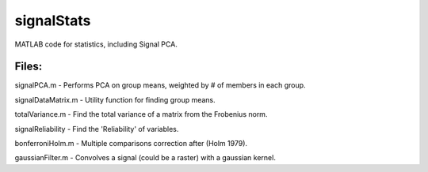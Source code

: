 signalStats
===========

MATLAB code for statistics, including Signal PCA.

Files:
------
signalPCA.m - Performs PCA on group means, weighted by # of members in each group.

signalDataMatrix.m - Utility function for finding group means.

totalVariance.m - Find the total variance of a matrix from the Frobenius norm.

signalReliability - Find the 'Reliability' of variables.

bonferroniHolm.m - Multiple comparisons correction after (Holm 1979).

gaussianFilter.m - Convolves a signal (could be a raster) with a gaussian kernel.


